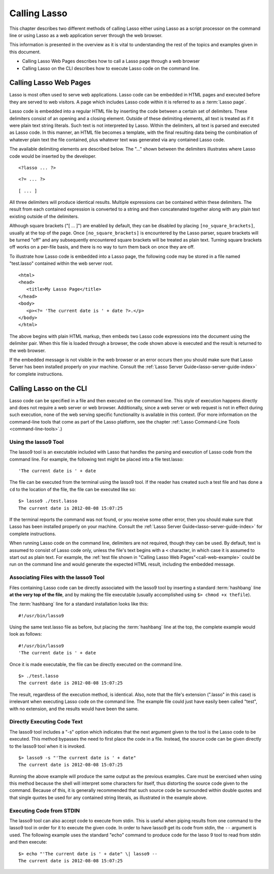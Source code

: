 .. _calling-lasso:
.. http://www.lassosoft.com/Language-Guide-Calling-Lasso

*************
Calling Lasso
*************

This chapter describes two different methods of calling Lasso either using Lasso
as a script processor on the command line or using Lasso as a web application
server through the web browser.

This information is presented in the overview as it is vital to understanding
the rest of the topics and examples given in this document.

-  Calling Lasso Web Pages describes how to call a Lasso page through a web
   browser
-  Calling Lasso on the CLI describes how to execute Lasso code on the command
   line.


Calling Lasso Web Pages
=======================

Lasso is most often used to serve web applications. Lasso code can be embedded
in HTML pages and executed before they are served to web visitors. A page which
includes Lasso code within it is referred to as a :term:`Lasso page`.

Lasso code is embedded into a regular HTML file by inserting the code between a
certain set of delimiters. These delimiters consist of an opening and a closing
element. Outside of these delimiting elements, all text is treated as if it were
plain text string literals. Such text is not interpreted by Lasso. Within the
delimiters, all text is parsed and executed as Lasso code. In this manner, an
HTML file becomes a template, with the final resulting data being the
combination of whatever plain text the file contained, plus whatever text was
generated via any contained Lasso code.

The available delimiting elements are described below. The "..." shown
between the delimiters illustrates where Lasso code would be inserted by
the developer.

::

   <?lasso ... ?>

::

   <?= ... ?>

::

   [ ... ]

All three delimiters will produce identical results. Multiple expressions can be
contained within these delimiters. The result from each contained expression is
converted to a string and then concatenated together along with any plain text
existing outside of the delimiters.

Although square brackets ("[ ... ]") are enabled by default, they can be
disabled by placing ``[no_square_brackets]``, usually at the top of the page.
Once ``[no_square_brackets]`` is encountered by the Lasso parser, square
brackets will be turned "off" and any subsequently encountered square brackets
will be treated as plain text. Turning square brackets off works on a per-file
basis, and there is no way to turn them back on once they are off.

To illustrate how Lasso code is embedded into a Lasso page, the following code
may be stored in a file named "test.lasso" contained within the web server root.

.. _call-web-example:

::

   <html>
   <head>
      <title>My Lasso Page</title>
   </head>
   <body>
      <p><?= 'The current date is ' + date ?>.</p>
   </body>
   </html>

The above begins with plain HTML markup, then embeds two Lasso code expressions
into the document using the delimiter pair. When this file is loaded through a
browser, the code shown above is executed and the result is returned to the web
browser.

If the embedded message is not visible in the web browser or an error occurs
then you should make sure that Lasso Server has been installed properly on your
machine. Consult the :ref:`Lasso Server Guide<lasso-server-guide-index>` for
complete instructions.


.. _calling-lasso-cli:

Calling Lasso on the CLI
========================

Lasso code can be specified in a file and then executed on the command line.
This style of execution happens directly and does not require a web server or
web browser. Additionally, since a web server or web request is not in effect
during such execution, none of the web serving specific functionality is
available in this context. (For more information on the command-line tools that
come as part of the Lasso platform, see the chapter :ref:`Lasso Command-Line
Tools <command-line-tools>`.)


Using the lasso9 Tool
---------------------

The lasso9 tool is an executable included with Lasso that handles the parsing
and execution of Lasso code from the command line. For example, the following
text might be placed into a file test.lasso::

   'The current date is ' + date

The file can be executed from the terminal using the lasso9 tool. If the reader
has created such a test file and has done a ``cd`` to the location of the file,
the file can be executed like so::

   $> lasso9 ./test.lasso
   The current date is 2012-08-08 15:07:25

If the terminal reports the command was not found, or you receive some other
error, then you should make sure that Lasso has been installed properly on your
machine. Consult the :ref:`Lasso Server Guide<lasso-server-guide-index>` for
complete instructions.

When running Lasso code on the command line, delimiters are not required, though
they can be used. By default, text is assumed to consist of Lasso code only,
unless the file's text begins with a ``<`` character, in which case it is
assumed to start out as plain text. For example, the :ref:`test file shown in
"Calling Lasso Web Pages"<call-web-example>` could be run on the command line
and would generate the expected HTML result, including the embedded message.


Associating Files with the lasso9 Tool
--------------------------------------

Files containing Lasso code can be directly associated with the lasso9 tool by
inserting a standard :term:`hashbang` line **at the very top of the file**, and
by making the file executable (usually accomplished using
``$> chmod +x thefile``).

The :term:`hashbang` line for a standard installation looks like this::

   #!/usr/bin/lasso9

Using the same test.lasso file as before, but placing the :term:`hashbang` line
at the top, the complete example would look as follows::

   #!/usr/bin/lasso9
   'The current date is ' + date

Once it is made executable, the file can be directly executed on the
command line.

::

   $> ./test.lasso
   The current date is 2012-08-08 15:07:25

The result, regardless of the execution method, is identical. Also, note that
the file's extension (".lasso" in this case) is irrelevant when executing Lasso
code on the command line. The example file could just have easily been called
"test", with no extension, and the results would have been the same.


Directly Executing Code Text
----------------------------

The lasso9 tool includes a "-s" option which indicates that the next argument
given to the tool is the Lasso code to be executed. This method bypasses the
need to first place the code in a file. Instead, the source code can be given
directly to the lasso9 tool when it is invoked.

::

   $> lasso9 -s "'The current date is ' + date"
   The current date is 2012-08-08 15:07:25

Running the above example will produce the same output as the previous examples.
Care must be exercised when using this method because the shell will interpret
some characters for itself, thus distorting the source code given to the
command. Because of this, it is generally recommended that such source code be
surrounded within double quotes and that single quotes be used for any contained
string literals, as illustrated in the example above.


Executing Code from STDIN
-------------------------

The lasso9 tool can also accept code to execute from stdin. This is useful when
piping results from one command to the lasso9 tool in order for it to execute
the given code. In order to have lasso9 get its code from stdin, the ``--``
argument is used. The following example uses the standard "echo" command to
produce code for the lasso 9 tool to read from stdin and then execute::

   $> echo "'The current date is ' + date" \| lasso9 --
   The current date is 2012-08-08 15:07:25